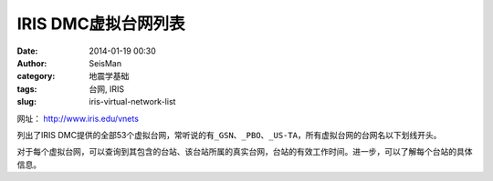 IRIS DMC虚拟台网列表
####################

:date: 2014-01-19 00:30
:author: SeisMan
:category: 地震学基础
:tags: 台网, IRIS
:slug: iris-virtual-network-list

网址： http://www.iris.edu/vnets

列出了IRIS DMC提供的全部53个虚拟台网，常听说的有\ ``_GSN``\ 、\ ``_PBO``\ 、\ ``_US-TA``\ ，所有虚拟台网的台网名以下划线开头。

对于每个虚拟台网，可以查询到其包含的台站、该台站所属的真实台网，台站的有效工作时间。进一步，可以了解每个台站的具体信息。
